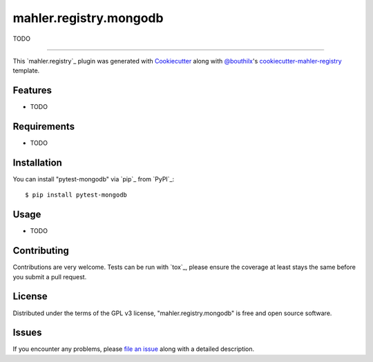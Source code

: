 =======================
mahler.registry.mongodb
=======================


.. |pypi| image:: https://img.shields.io/pypi/v/mahler.registry.mongodb
    :target: https://pypi.python.org/pypi/mahler.registry.mongodb
    :alt: Current PyPi Version

.. |py_versions| image:: https://img.shields.io/pypi/pyversions/mahler.registry.mongodb.svg
    :target: https://pypi.python.org/pypi/mahler.registry.mongodb
    :alt: Supported Python Versions

.. |license| image:: https://img.shields.io/badge/License-GPL%20v3-blue.svg
    :target: https://www.gnu.org/licenses/gpl-3.0
    :alt: GPL v3 license

.. |rtfd| image:: https://readthedocs.org/projects/mahler.registry.mongodb/badge/?version=latest
    :target: https://mahler-registry-mongodb.readthedocs.io/en/latest/?badge=latest
    :alt: Documentation Status

.. |codecov| image:: https://codecov.io/gh/Epistimio/mahler.registry.mongodb/branch/master/graph/badge.svg
    :target: https://codecov.io/gh/Epistimio/mahler.registry.mongodb
    :alt: Codecov Report

.. |travis| image:: https://travis-ci.org/bouthilx/mahler.registry.mongodb.svg?branch=master
    :target: https://travis-ci.org/bouthilx/mahler.registry.mongodb
    :alt: Travis tests


TODO


----

This `mahler.registry`_ plugin was generated with `Cookiecutter`_ along with `@bouthilx`_'s `cookiecutter-mahler-registry`_ template.


Features
--------

* TODO


Requirements
------------

* TODO


Installation
------------

You can install "pytest-mongodb" via `pip`_ from `PyPI`_::

    $ pip install pytest-mongodb


Usage
-----

* TODO

Contributing
------------
Contributions are very welcome. Tests can be run with `tox`_, please ensure
the coverage at least stays the same before you submit a pull request.

License
-------

Distributed under the terms of the GPL v3 license,
"mahler.registry.mongodb" is free and open source software.


Issues
------

If you encounter any problems, please `file an issue`_ along with a detailed description.

.. _`Cookiecutter`: https://github.com/audreyr/cookiecutter
.. _`@bouthilx`: https://github.com/bouthilx
.. _`GNU GPL v3.0`: http://www.gnu.org/licenses/gpl-3.0.txt
.. _`cookiecutter-mahler-registry`: https://github.com/bouthilx/cookiecutter-mahler.registry
.. _`file an issue`: https://github.com/bouthilx/cookiecutter-mahler.registry.mongodb/issues
.. _`mahler`: https://github.com/bouthilx/mahler
